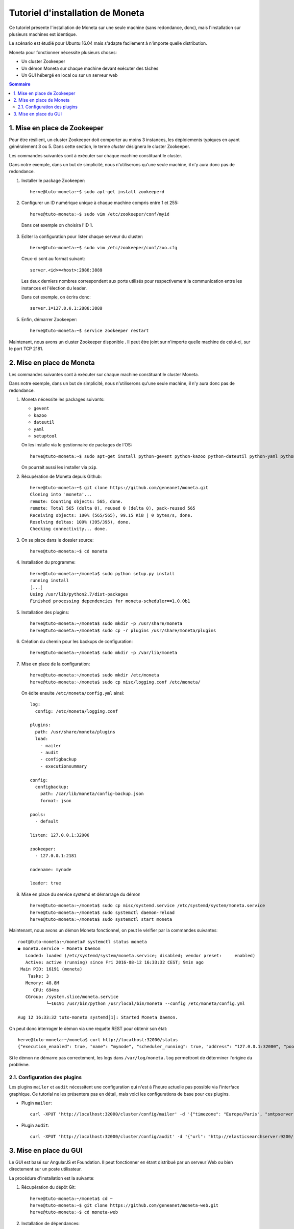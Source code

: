 =================================
Tutoriel d'installation de Moneta
=================================

Ce tutoriel présente l'installation de Moneta sur une seule machine (sans redondance, donc), mais l'installation sur plusieurs machines est identique.

Le scénario est étudié pour Ubuntu 16.04 mais s'adapte facilement à n'importe quelle distribution.

Moneta pour fonctionner nécessite plusieurs choses:

- Un cluster Zookeeper
- Un démon Moneta sur chaque machine devant exécuter des tâches
- Un GUI hébergé en local ou sur un serveur web

.. contents:: Sommaire

1. Mise en place de Zookeeper
=============================

Pour être résilient, un cluster Zookeeper doit comporter au moins 3 instances, les déploiements typiques en ayant généralement 3 ou 5. Dans cette section, le terme *cluster* désignera le cluster Zookeeper.

Les commandes suivantes sont à exécuter sur chaque machine constituant le cluster.

Dans notre exemple, dans un but de simplicité, nous n'utiliserons qu'une seule machine, il n'y aura donc pas de redondance.

1. Installer le package Zookeeper::

    herve@tuto-moneta:~$ sudo apt-get install zookeeperd

2. Configurer un ID numérique unique à chaque machine compris entre 1 et 255::

    herve@tuto-moneta:~$ sudo vim /etc/zookeeper/conf/myid

  Dans cet exemple on choisira l'ID 1.

3. Editer la configuration pour lister chaque serveur du cluster::

    herve@tuto-moneta:~$ sudo vim /etc/zookeeper/conf/zoo.cfg

   Ceux-ci sont au format suivant::

    server.<id>=<host>:2888:3888

   Les deux derniers nombres correspondent aux ports utilisés pour respectivement la communication entre les instances et l'élection du leader.

   Dans cet exemple, on écrira donc::

    server.1=127.0.0.1:2888:3888

5. Enfin, démarrer Zookeeper::

    herve@tuto-moneta:~$ service zookeeper restart

Maintenant, nous avons un cluster Zookeeper disponible . Il peut être joint sur n'importe quelle machine de celui-ci, sur le port TCP 2181.

2. Mise en place de Moneta
==========================

Les commandes suivantes sont à exécuter sur chaque machine constituant le cluster Moneta.

Dans notre exemple, dans un but de simplicité, nous n'utiliserons qu'une seule machine, il n'y aura donc pas de redondance.

1. Moneta nécessite les packages suivants:

   - ``gevent``
   - ``kazoo``
   - ``dateutil``
   - ``yaml``
   - ``setuptool``

   On les installe via le gestionnaire de packages de l'OS::

    herve@tuto-moneta:~$ sudo apt-get install python-gevent python-kazoo python-dateutil python-yaml python-setuptools

   On pourrait aussi les installer via ``pip``.

2. Récupération de Moneta depuis Github::

    herve@tuto-moneta:~$ git clone https://github.com/geneanet/moneta.git
    Cloning into 'moneta'...
    remote: Counting objects: 565, done.
    remote: Total 565 (delta 0), reused 0 (delta 0), pack-reused 565
    Receiving objects: 100% (565/565), 99.15 KiB | 0 bytes/s, done.
    Resolving deltas: 100% (395/395), done.
    Checking connectivity... done.

3. On se place dans le dossier source::

    herve@tuto-moneta:~$ cd moneta

4. Installation du programme::

    herve@tuto-moneta:~/moneta$ sudo python setup.py install
    running install
    [...]
    Using /usr/lib/python2.7/dist-packages
    Finished processing dependencies for moneta-scheduler==1.0.0b1

5. Installation des plugins::

    herve@tuto-moneta:~/moneta$ sudo mkdir -p /usr/share/moneta
    herve@tuto-moneta:~/moneta$ sudo cp -r plugins /usr/share/moneta/plugins

6. Création du chemin pour les backups de configuration::

    herve@tuto-moneta:~/moneta$ sudo mkdir -p /var/lib/moneta

7. Mise en place de la configuration::

    herve@tuto-moneta:~/moneta$ sudo mkdir /etc/moneta
    herve@tuto-moneta:~/moneta$ sudo cp misc/logging.conf /etc/moneta/

   On édite ensuite ``/etc/moneta/config.yml`` ainsi::

    log:
      config: /etc/moneta/logging.conf

    plugins:
      path: /usr/share/moneta/plugins
      load:
        - mailer
        - audit
        - configbackup
        - executionsummary

    config:
      configbackup:
        path: /car/lib/moneta/config-backup.json
        format: json

    pools:
      - default

    listen: 127.0.0.1:32000

    zookeeper:
      - 127.0.0.1:2181

    nodename: mynode

    leader: true

8. Mise en place du service systemd et démarrage du démon ::

    herve@tuto-moneta:~/moneta$ sudo cp misc/systemd.service /etc/systemd/system/moneta.service
    herve@tuto-moneta:~/moneta$ sudo systemctl daemon-reload
    herve@tuto-moneta:~/moneta$ sudo systemctl start moneta

Maintenant, nous avons un démon Moneta fonctionnel, on peut le vérifier par la commandes suivantes::

    root@tuto-moneta:~/moneta# systemctl status moneta
    ● moneta.service - Moneta Daemon
       Loaded: loaded (/etc/systemd/system/moneta.service; disabled; vendor preset:     enabled)
       Active: active (running) since Fri 2016-08-12 16:33:32 CEST; 9min ago
     Main PID: 16191 (moneta)
        Tasks: 3
       Memory: 48.8M
          CPU: 694ms
       CGroup: /system.slice/moneta.service
               └─16191 /usr/bin/python /usr/local/bin/moneta --config /etc/moneta/config.yml

    Aug 12 16:33:32 tuto-moneta systemd[1]: Started Moneta Daemon.

On peut donc interroger le démon via une requête REST pour obtenir son état::

    herve@tuto-moneta:~/moneta$ curl http://localhost:32000/status
    {"execution_enabled": true, "name": "mynode", "scheduler_running": true, "address": "127.0.0.1:32000", "pools": ["default"], "running_processes": {}, "cluster_joined": true, "leader": true, "contending_for_lead": true, "pools_joined": true}

Si le démon ne démarre pas correctement, les logs dans ``/var/log/moneta.log`` permettront de déterminer l'origine du problème.

2.1. Configuration des plugins
------------------------------

Les plugins ``mailer`` et ``audit`` nécessitent une configuration qui n'est à l'heure actuelle pas possible via l'interface graphique.
Ce tutorial ne les présentera pas en détail, mais voici les configurations de base pour ces plugins.

- Plugin ``mailer``::

   curl -XPUT 'http://localhost:32000/cluster/config/mailer' -d '{"timezone": "Europe/Paris", "smtpserver": "smtp.myprovider.net", "sender": "moneta@mydomain.net"}'

- Plugin ``audit``::

   curl -XPUT 'http://localhost:32000/cluster/config/audit' -d '{"url": "http://elasticsearchserver:9200/", "index": "moneta-${date}", "dateformat": "%Y.%m"}'

3. Mise en place du GUI
=======================

Le GUI est basé sur AngularJS et Foundation. Il peut fonctionner en étant distribué par un serveur Web ou bien directement sur un poste utilisateur.

La procédure d'installation est la suivante:

1. Récupération du dépôt Git::

    herve@tuto-moneta:~/moneta$ cd ~
    herve@tuto-moneta:~$ git clone https://github.com/geneanet/moneta-web.git
    herve@tuto-moneta:~$ cd moneta-web

2. Installation de dépendances::

    herve@tuto-moneta:~$ sudo apt-get install bower
    herve@tuto-moneta:~$ bower install

Le GUI est alors accessible en ouvrant ``index.html`` avec un navigateur Web.

Trois possibilités existent pour spécifier au GUI l'adresse du démon Moneta sur lequel se connecter:

- Un fichier ``config.json`` peut être placé auprès du ``index.html`` avec le format suivant::

   moneta_backend='http://localhost:32000';

- Le paramètre ``backend`` peut être passé dans l'URL, avant le hash::

   index.html?backend=http://localhost:32000#

- Si ni l'un ni l'autre n'est disponible, la configuration par défaut est ``127.0.0.1`` port ``32000``.

Le GUI étant entièrement en JS côté client, il ne fournit pas de passerelle pour accéder à l'API REST de Moneta: si les démons Moneta sont sur un réseau privé et qu'on souhaite proposer un GUI sur un réseau public, il conviendra de mettre en place un reverse proxy (par exemple nginx ou haproxy) pour ouvrir l'API sur le réseau public, avec au besoin une authentification.
